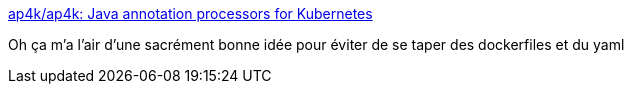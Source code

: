 :jbake-type: post
:jbake-status: published
:jbake-title: ap4k/ap4k: Java annotation processors for Kubernetes
:jbake-tags: yaml,kubernetes,java,configuration,_mois_déc.,_année_2018
:jbake-date: 2018-12-20
:jbake-depth: ../
:jbake-uri: shaarli/1545291672000.adoc
:jbake-source: https://nicolas-delsaux.hd.free.fr/Shaarli?searchterm=https%3A%2F%2Fgithub.com%2Fap4k%2Fap4k&searchtags=yaml+kubernetes+java+configuration+_mois_d%C3%A9c.+_ann%C3%A9e_2018
:jbake-style: shaarli

https://github.com/ap4k/ap4k[ap4k/ap4k: Java annotation processors for Kubernetes]

Oh ça m'a l'air d'une sacrément bonne idée pour éviter de se taper des dockerfiles et du yaml
